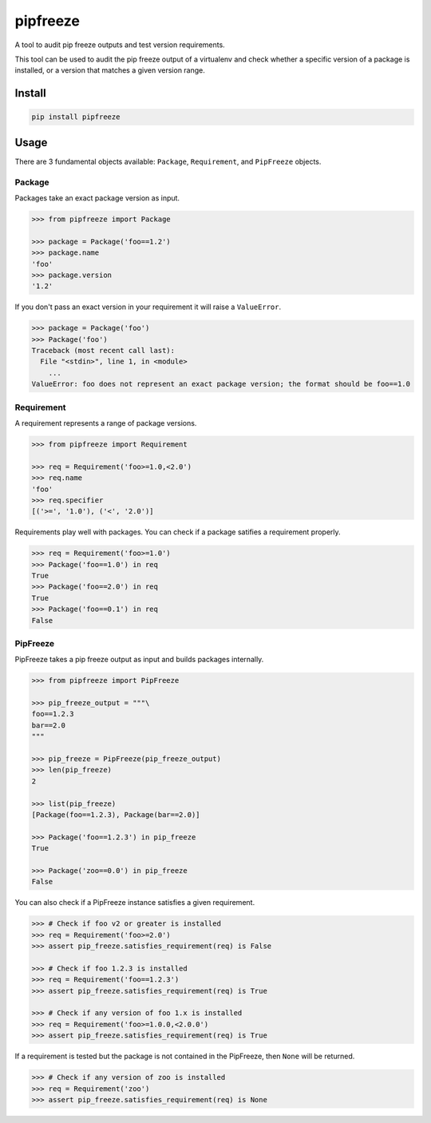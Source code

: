pipfreeze
=========

A tool to audit pip freeze outputs and test version requirements.

This tool can be used to audit the pip freeze output of a virtualenv and check
whether a specific version of a package is installed, or a version that
matches a given version range.

Install
-------

.. code-block::

    pip install pipfreeze

Usage
-----

There are 3 fundamental objects available: ``Package``, ``Requirement``, and
``PipFreeze`` objects.

Package
~~~~~~~

Packages take an exact package version as input.

.. code-block:: python

    >>> from pipfreeze import Package

    >>> package = Package('foo==1.2')
    >>> package.name
    'foo'
    >>> package.version
    '1.2'

If you don't pass an exact version in your requirement it will raise a ``ValueError``.

.. code-block:: python

    >>> package = Package('foo')
    >>> Package('foo')
    Traceback (most recent call last):
      File "<stdin>", line 1, in <module>
        ...
    ValueError: foo does not represent an exact package version; the format should be foo==1.0

Requirement
~~~~~~~~~~~

A requirement represents a range of package versions.

.. code-block:: python

    >>> from pipfreeze import Requirement

    >>> req = Requirement('foo>=1.0,<2.0')
    >>> req.name
    'foo'
    >>> req.specifier
    [('>=', '1.0'), ('<', '2.0')]

Requirements play well with packages. You can check if a package satifies a requirement properly.

.. code-block:: python

    >>> req = Requirement('foo>=1.0')
    >>> Package('foo==1.0') in req
    True
    >>> Package('foo==2.0') in req
    True
    >>> Package('foo==0.1') in req
    False

PipFreeze
~~~~~~~~~

PipFreeze takes a pip freeze output as input and builds packages internally.

.. code-block:: python

    >>> from pipfreeze import PipFreeze

    >>> pip_freeze_output = """\
    foo==1.2.3
    bar==2.0
    """

    >>> pip_freeze = PipFreeze(pip_freeze_output)
    >>> len(pip_freeze)
    2

    >>> list(pip_freeze)
    [Package(foo==1.2.3), Package(bar==2.0)]

    >>> Package('foo==1.2.3') in pip_freeze
    True

    >>> Package('zoo==0.0') in pip_freeze
    False

You can also check if a PipFreeze instance satisfies a given requirement.

.. code-block:: python

    >>> # Check if foo v2 or greater is installed
    >>> req = Requirement('foo>=2.0')
    >>> assert pip_freeze.satisfies_requirement(req) is False

    >>> # Check if foo 1.2.3 is installed
    >>> req = Requirement('foo==1.2.3')
    >>> assert pip_freeze.satisfies_requirement(req) is True

    >>> # Check if any version of foo 1.x is installed
    >>> req = Requirement('foo>=1.0.0,<2.0.0')
    >>> assert pip_freeze.satisfies_requirement(req) is True

If a requirement is tested but the package is not contained in the PipFreeze, then ``None`` will be returned.

.. code-block:: python

    >>> # Check if any version of zoo is installed
    >>> req = Requirement('zoo')
    >>> assert pip_freeze.satisfies_requirement(req) is None
